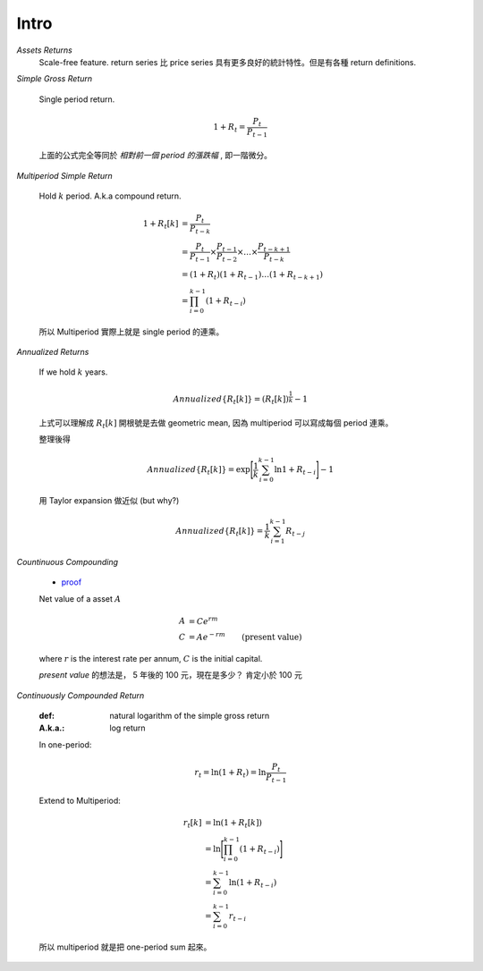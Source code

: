 Intro
===============================================================================

`Assets Returns`
    Scale-free feature.
    return series 比 price series 具有更多良好的統計特性。但是有各種
    return definitions.

`Simple Gross Return`

    Single period return.

    .. math::

        1 + R_t = \frac{P_t}{P_{t-1}}

    上面的公式完全等同於 `相對前一個 period 的漲跌幅` , 即一階微分。


`Multiperiod Simple Return`

    Hold :math:`k` period. A.k.a compound return.

    .. math::

        \begin{align*}
            1 + R_t[k] & = \frac{P_t}{P_{t-k}} \\
                    & = \frac{P_t}{P_{t-1}} \times \frac{P_{t-1}}{P_{t-2}}
                    \times \dots \times \frac{P_{t-k+1}}{P_{t-k}} \\
                    & = (1 + R_t)(1 + R_{t-1}) \dots (1 + R_{t-k+1}) \\
                    & = \prod_{i=0}^{k-1} (1 + R_{t-i})
        \end{align*}


    所以 Multiperiod 實際上就是 single period 的連乘。

`Annualized Returns`

    If we hold :math:`k` years.

    .. math::

        Annualized\{R_t[k]\} = (R_t[k])^{\frac{1}{k}} - 1

    上式可以理解成 :math:`R_t[k]` 開根號是去做 geometric mean, 因為
    multiperiod 可以寫成每個 period 連乘。

    整理後得

    .. math::

        Annualized\{R_t[k]\} =
            \exp \Bigg[ \frac{1}{k} \sum_{i=0}^{k-1} \ln{1 + R_{t-i}} \Bigg] - 1

    用 Taylor expansion 做近似 (but why?)

    .. math::

        Annualized\{R_t[k]\} = \frac{1}{k} \sum_{i=1}^{k-1} R_{t-j}


`Countinuous Compounding`

    * `proof <http://www-stat.wharton.upenn.edu/~waterman/Teaching/IntroMath99/Class04/Notes/node13.htm>`_

    Net value of a asset :math:`A`

    .. math::

        \begin{align*}
            A & = C e^{rm} \\
            C & = A e^{-rm} & \text{(present value)}
        \end{align*}

    where :math:`r` is the interest rate per annum,
    :math:`C` is the initial capital.

    *present value* 的想法是， 5 年後的 100 元，現在是多少？ 肯定小於 100 元


`Continuously Compounded Return`

    :def: natural logarithm of the simple gross return
    :A.k.a.: log return

    In one-period:

    .. math::

        r_t = \ln(1 + R_t) = \ln \frac{P_t}{P_{t-1}}

    Extend to Multiperiod:

    .. math::

        \begin{align*}
            r_t[k] & = \ln(1 + R_t[k]) \\
                   & = \ln \Bigg[ \prod_{i=0}^{k-1} (1 + R_{t-i}) \Bigg] \\
                   & = \sum_{i=0}^{k-1} \ln (1 + R_{t-i}) \\
                   & = \sum_{i=0}^{k-1} r_{t-i}
        \end{align*}

    所以 multiperiod 就是把 one-period sum 起來。
